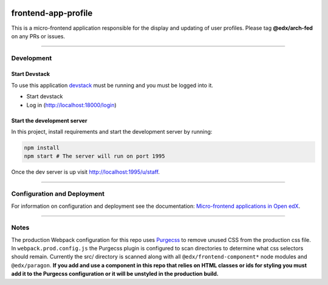 |Build Status| |Codecov| |npm_version| |license|

frontend-app-profile
====================

This is a micro-frontend application responsible for the display and
updating of user profiles. Please tag **@edx/arch-fed** on any PRs or
issues.

----------

Development
-----------

Start Devstack
^^^^^^^^^^^^^^

To use this application `devstack <https://github.com/edx/devstack>`__
must be running and you must be logged into it.

-  Start devstack
-  Log in (http://localhost:18000/login)

Start the development server
^^^^^^^^^^^^^^^^^^^^^^^^^^^^

In this project, install requirements and start the development server
by running:

.. code:: bash

   npm install
   npm start # The server will run on port 1995

Once the dev server is up visit http://localhost:1995/u/staff.

----------


Configuration and Deployment
----------------------------

For information on configuration and deployment see the documentation:
`Micro-frontend applications in Open
edX <https://github.com/edx/edx-developer-docs/blob/5191e800bf16cf42f25c58c58f983bdaf7f9305d/docs/micro-frontends-in-open-edx.rst>`__.

----------

Notes
-----

The production Webpack configuration for this repo uses
`Purgecss <https://www.purgecss.com/>`__ to remove unused CSS from the
production css file. In ``webpack.prod.config.js`` the Purgecss plugin
is configured to scan directories to determine what css selectors should
remain. Currently the src/ directory is scanned along with all
``@edx/frontend-component*`` node modules and ``@edx/paragon``. **If you
add and use a component in this repo that relies on HTML classes or ids
for styling you must add it to the Purgecss configuration or it will be
unstyled in the production build.**

.. |Build Status| image:: https://api.travis-ci.org/edx/frontend-app-profile.svg?branch=master
   :target: https://travis-ci.org/edx/frontend-app-profile
.. |Codecov| image:: https://img.shields.io/codecov/c/github/edx/frontend-app-profile
   :target: https://codecov.io/gh/edx/frontend-app-profile
.. |npm_version| image:: https://img.shields.io/npm/v/@edx/frontend-app-profile.svg
   :target: https://www.npmjs.com/package/@edx/frontend-app-profile
.. |license| image:: https://img.shields.io/npm/l/@edx/frontend-app-profile.svg
   :target: @edx/frontend-app-profile
